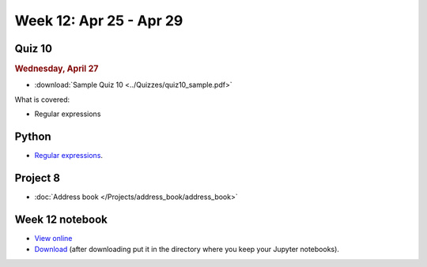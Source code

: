 Week 12: Apr 25 - Apr 29
========================

Quiz 10
~~~~~~~

.. rubric:: Wednesday, April 27

* :download:`Sample Quiz 10 <../Quizzes/quiz10_sample.pdf>`

What is covered:

* Regular expressions

Python
~~~~~~

* `Regular expressions <https://www.debuggex.com/cheatsheet/regex/python>`_.

Project 8
~~~~~~~~~

* :doc:`Address book </Projects/address_book/address_book>`

Week 12 notebook
~~~~~~~~~~~~~~~~

- `View online <../_static/weekly_notebooks/week12_notebook.html>`_
- `Download <../_static/weekly_notebooks/week12_notebook.ipynb>`_ (after downloading put it in the directory where you keep your Jupyter notebooks).